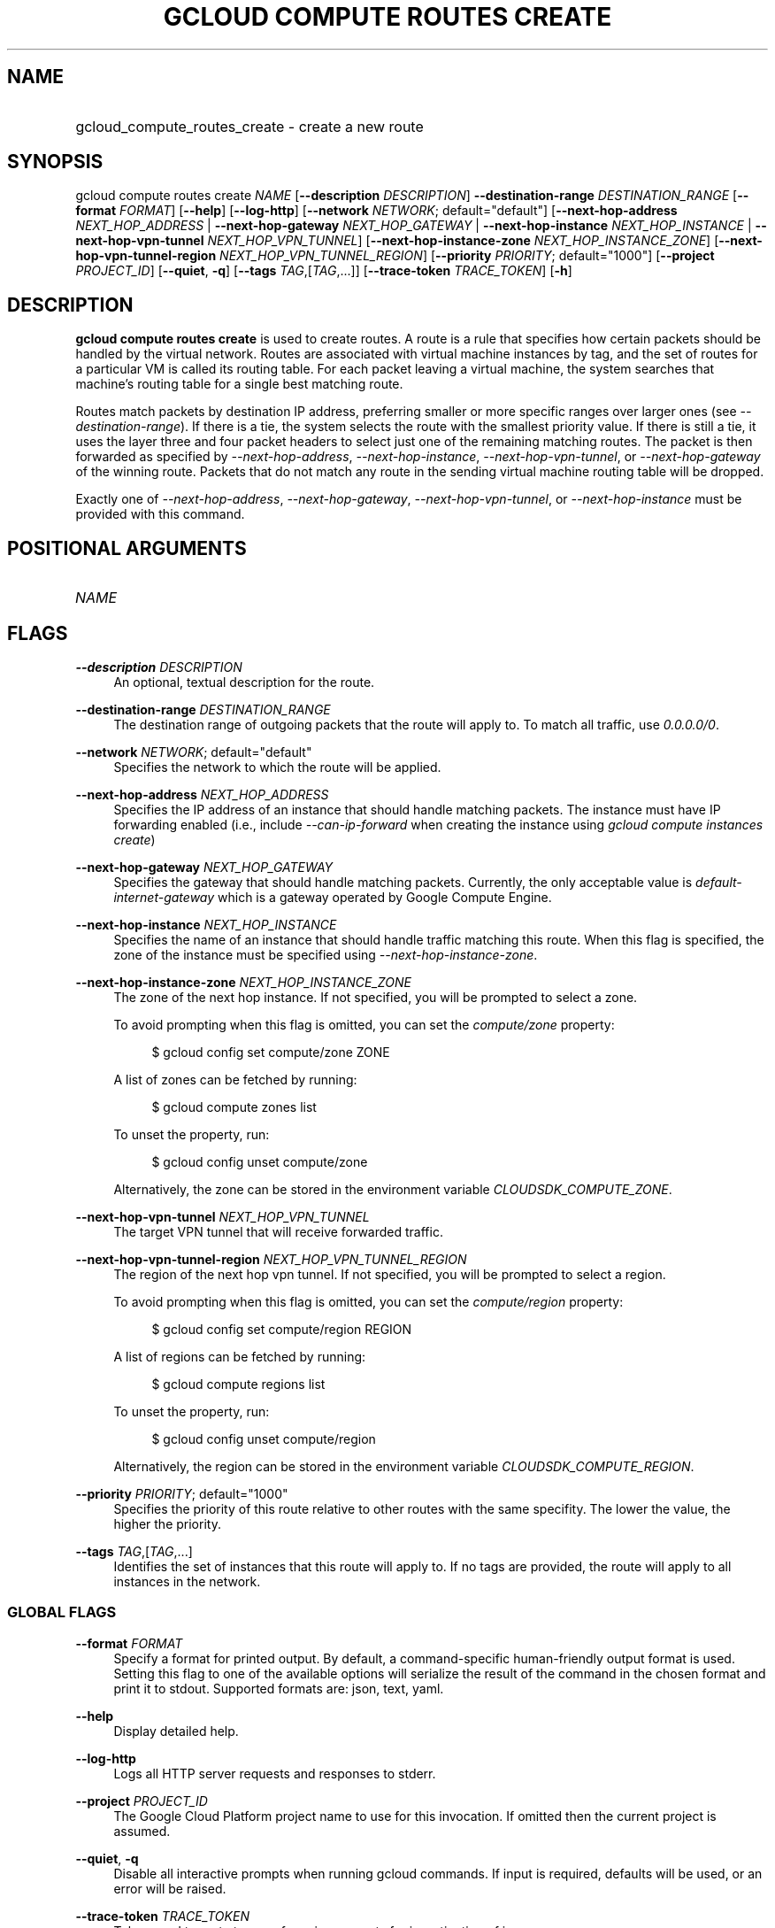 .TH "GCLOUD COMPUTE ROUTES CREATE" "1" "" "" ""
.ie \n(.g .ds Aq \(aq
.el       .ds Aq '
.nh
.ad l
.SH "NAME"
.HP
gcloud_compute_routes_create \- create a new route
.SH "SYNOPSIS"
.sp
gcloud compute routes create \fINAME\fR [\fB\-\-description\fR \fIDESCRIPTION\fR] \fB\-\-destination\-range\fR \fIDESTINATION_RANGE\fR [\fB\-\-format\fR \fIFORMAT\fR] [\fB\-\-help\fR] [\fB\-\-log\-http\fR] [\fB\-\-network\fR \fINETWORK\fR; default="default"] [\fB\-\-next\-hop\-address\fR \fINEXT_HOP_ADDRESS\fR | \fB\-\-next\-hop\-gateway\fR \fINEXT_HOP_GATEWAY\fR | \fB\-\-next\-hop\-instance\fR \fINEXT_HOP_INSTANCE\fR | \fB\-\-next\-hop\-vpn\-tunnel\fR \fINEXT_HOP_VPN_TUNNEL\fR] [\fB\-\-next\-hop\-instance\-zone\fR \fINEXT_HOP_INSTANCE_ZONE\fR] [\fB\-\-next\-hop\-vpn\-tunnel\-region\fR \fINEXT_HOP_VPN_TUNNEL_REGION\fR] [\fB\-\-priority\fR \fIPRIORITY\fR; default="1000"] [\fB\-\-project\fR \fIPROJECT_ID\fR] [\fB\-\-quiet\fR, \fB\-q\fR] [\fB\-\-tags\fR \fITAG\fR,[\fITAG\fR,\&...]] [\fB\-\-trace\-token\fR \fITRACE_TOKEN\fR] [\fB\-h\fR]
.SH "DESCRIPTION"
.sp
\fBgcloud compute routes create\fR is used to create routes\&. A route is a rule that specifies how certain packets should be handled by the virtual network\&. Routes are associated with virtual machine instances by tag, and the set of routes for a particular VM is called its routing table\&. For each packet leaving a virtual machine, the system searches that machine\(cqs routing table for a single best matching route\&.
.sp
Routes match packets by destination IP address, preferring smaller or more specific ranges over larger ones (see \fI\-\-destination\-range\fR)\&. If there is a tie, the system selects the route with the smallest priority value\&. If there is still a tie, it uses the layer three and four packet headers to select just one of the remaining matching routes\&. The packet is then forwarded as specified by \fI\-\-next\-hop\-address\fR, \fI\-\-next\-hop\-instance\fR, \fI\-\-next\-hop\-vpn\-tunnel\fR, or \fI\-\-next\-hop\-gateway\fR of the winning route\&. Packets that do not match any route in the sending virtual machine routing table will be dropped\&.
.sp
Exactly one of \fI\-\-next\-hop\-address\fR, \fI\-\-next\-hop\-gateway\fR, \fI\-\-next\-hop\-vpn\-tunnel\fR, or \fI\-\-next\-hop\-instance\fR must be provided with this command\&.
.SH "POSITIONAL ARGUMENTS"
.HP
\fINAME\fR
.RE
.SH "FLAGS"
.PP
\fB\-\-description\fR \fIDESCRIPTION\fR
.RS 4
An optional, textual description for the route\&.
.RE
.PP
\fB\-\-destination\-range\fR \fIDESTINATION_RANGE\fR
.RS 4
The destination range of outgoing packets that the route will apply to\&. To match all traffic, use
\fI0\&.0\&.0\&.0/0\fR\&.
.RE
.PP
\fB\-\-network\fR \fINETWORK\fR; default="default"
.RS 4
Specifies the network to which the route will be applied\&.
.RE
.PP
\fB\-\-next\-hop\-address\fR \fINEXT_HOP_ADDRESS\fR
.RS 4
Specifies the IP address of an instance that should handle matching packets\&. The instance must have IP forwarding enabled (i\&.e\&., include
\fI\-\-can\-ip\-forward\fR
when creating the instance using
\fIgcloud compute instances create\fR)
.RE
.PP
\fB\-\-next\-hop\-gateway\fR \fINEXT_HOP_GATEWAY\fR
.RS 4
Specifies the gateway that should handle matching packets\&. Currently, the only acceptable value is
\fIdefault\-internet\-gateway\fR
which is a gateway operated by Google Compute Engine\&.
.RE
.PP
\fB\-\-next\-hop\-instance\fR \fINEXT_HOP_INSTANCE\fR
.RS 4
Specifies the name of an instance that should handle traffic matching this route\&. When this flag is specified, the zone of the instance must be specified using
\fI\-\-next\-hop\-instance\-zone\fR\&.
.RE
.PP
\fB\-\-next\-hop\-instance\-zone\fR \fINEXT_HOP_INSTANCE_ZONE\fR
.RS 4
The zone of the next hop instance\&. If not specified, you will be prompted to select a zone\&.
.sp
To avoid prompting when this flag is omitted, you can set the
\fIcompute/zone\fR
property:
.sp
.if n \{\
.RS 4
.\}
.nf
$ gcloud config set compute/zone ZONE
.fi
.if n \{\
.RE
.\}
.sp
A list of zones can be fetched by running:
.sp
.if n \{\
.RS 4
.\}
.nf
$ gcloud compute zones list
.fi
.if n \{\
.RE
.\}
.sp
To unset the property, run:
.sp
.if n \{\
.RS 4
.\}
.nf
$ gcloud config unset compute/zone
.fi
.if n \{\
.RE
.\}
.sp
Alternatively, the zone can be stored in the environment variable
\fICLOUDSDK_COMPUTE_ZONE\fR\&.
.RE
.PP
\fB\-\-next\-hop\-vpn\-tunnel\fR \fINEXT_HOP_VPN_TUNNEL\fR
.RS 4
The target VPN tunnel that will receive forwarded traffic\&.
.RE
.PP
\fB\-\-next\-hop\-vpn\-tunnel\-region\fR \fINEXT_HOP_VPN_TUNNEL_REGION\fR
.RS 4
The region of the next hop vpn tunnel\&. If not specified, you will be prompted to select a region\&.
.sp
To avoid prompting when this flag is omitted, you can set the
\fIcompute/region\fR
property:
.sp
.if n \{\
.RS 4
.\}
.nf
$ gcloud config set compute/region REGION
.fi
.if n \{\
.RE
.\}
.sp
A list of regions can be fetched by running:
.sp
.if n \{\
.RS 4
.\}
.nf
$ gcloud compute regions list
.fi
.if n \{\
.RE
.\}
.sp
To unset the property, run:
.sp
.if n \{\
.RS 4
.\}
.nf
$ gcloud config unset compute/region
.fi
.if n \{\
.RE
.\}
.sp
Alternatively, the region can be stored in the environment variable
\fICLOUDSDK_COMPUTE_REGION\fR\&.
.RE
.PP
\fB\-\-priority\fR \fIPRIORITY\fR; default="1000"
.RS 4
Specifies the priority of this route relative to other routes with the same specifity\&. The lower the value, the higher the priority\&.
.RE
.PP
\fB\-\-tags\fR \fITAG\fR,[\fITAG\fR,\&...]
.RS 4
Identifies the set of instances that this route will apply to\&. If no tags are provided, the route will apply to all instances in the network\&.
.RE
.SS "GLOBAL FLAGS"
.PP
\fB\-\-format\fR \fIFORMAT\fR
.RS 4
Specify a format for printed output\&. By default, a command\-specific human\-friendly output format is used\&. Setting this flag to one of the available options will serialize the result of the command in the chosen format and print it to stdout\&. Supported formats are:
json,
text,
yaml\&.
.RE
.PP
\fB\-\-help\fR
.RS 4
Display detailed help\&.
.RE
.PP
\fB\-\-log\-http\fR
.RS 4
Logs all HTTP server requests and responses to stderr\&.
.RE
.PP
\fB\-\-project\fR \fIPROJECT_ID\fR
.RS 4
The Google Cloud Platform project name to use for this invocation\&. If omitted then the current project is assumed\&.
.RE
.PP
\fB\-\-quiet\fR, \fB\-q\fR
.RS 4
Disable all interactive prompts when running gcloud commands\&. If input is required, defaults will be used, or an error will be raised\&.
.RE
.PP
\fB\-\-trace\-token\fR \fITRACE_TOKEN\fR
.RS 4
Token used to route traces of service requests for investigation of issues\&.
.RE
.PP
\fB\-h\fR
.RS 4
Print a summary help and exit\&.
.RE
.SH "NOTES"
.sp
This command is in the Google Cloud SDK \fBcompute\fR component\&. See installing components if it is not installed\&.
